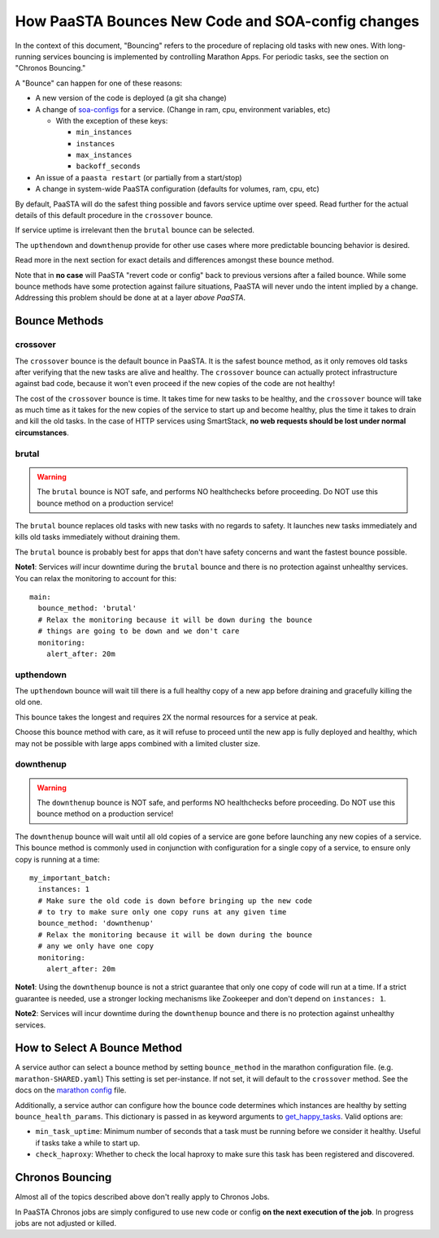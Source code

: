 How PaaSTA Bounces New Code and SOA-config changes
==================================================

In the context of this document, "Bouncing" refers to the procedure of
replacing old tasks with new ones. With long-running services bouncing
is implemented by controlling Marathon Apps. For periodic tasks, see the
section on "Chronos Bouncing."

A "Bounce" can happen for one of these reasons:

* A new version of the code is deployed (a git sha change)
* A change of `soa-configs <yelpsoa_configs.html>`_ for a service. (Change in ram, cpu, environment variables, etc)

  * With the exception of these keys:

    * ``min_instances``
    * ``instances``
    * ``max_instances``
    * ``backoff_seconds``

* An issue of a ``paasta restart`` (or partially from a start/stop)
* A change in system-wide PaaSTA configuration (defaults for volumes, ram, cpu, etc)

By default, PaaSTA will do the safest thing possible and favors service uptime
over speed. Read further for the actual details of this default procedure in the
``crossover`` bounce.

If service uptime is irrelevant then the ``brutal`` bounce can be selected.

The ``upthendown`` and ``downthenup`` provide for other use cases where more
predictable bouncing behavior is desired.

Read more in the next section for exact details and differences amongst these
bounce method.

Note that in **no case** will PaaSTA "revert code or config" back to previous
versions after a failed bounce. While some bounce methods have some protection
against failure situations, PaaSTA will never undo the intent implied by a change.
Addressing this problem should be done at at a layer *above PaaSTA*.


Bounce Methods
^^^^^^^^^^^^^^

crossover
"""""""""

The ``crossover`` bounce is the default bounce in PaaSTA. It is the safest
bounce method, as it only removes old tasks after verifying that the new tasks
are alive and healthy. The ``crossover`` bounce can actually protect
infrastructure against bad code, because it won't even proceed if the new
copies of the code are not healthy!

The cost of the ``crossover`` bounce is time. It takes time for new tasks to be
healthy, and the ``crossover`` bounce will take as much time as it takes for
the new copies of the service to start up and become healthy, plus the time it
takes to drain and kill the old tasks. In the case of HTTP services using
SmartStack, **no web requests should be lost under normal circumstances**.

.. image:: bounce_crossover.png
   :scale: 100%


brutal
""""""

.. warning:: The ``brutal`` bounce is NOT safe, and performs NO healthchecks before proceeding. Do NOT use this bounce method on a production service!

The ``brutal`` bounce replaces old tasks with new tasks with no regards to
safety. It launches new tasks immediately and kills old tasks immediately
without draining them.

The ``brutal`` bounce is probably best for apps that don't have safety concerns
and want the fastest bounce possible.

.. image:: bounce_brutal.png
   :scale: 100%

**Note1**: Services *will* incur downtime during the ``brutal`` bounce and
there is no protection against unhealthy services. You can relax the monitoring
to account for this::

    main:
      bounce_method: 'brutal'
      # Relax the monitoring because it will be down during the bounce
      # things are going to be down and we don't care
      monitoring:
        alert_after: 20m


upthendown
""""""""""

The ``upthendown`` bounce will wait till there is a full healthy copy of a new
app before draining and gracefully killing the old one.

This bounce takes the longest and requires 2X the normal resources for a
service at peak.

Choose this bounce method with care, as it will refuse to proceed until the new
app is fully deployed and healthy, which may not be possible with large apps
combined with a limited cluster size.

.. image:: bounce_upthendown.png
   :scale: 100%

downthenup
""""""""""

.. warning:: The ``downthenup`` bounce is NOT safe, and performs NO healthchecks before proceeding. Do NOT use this bounce method on a production service!

The ``downthenup`` bounce will wait until all old copies of a service are gone
before launching any new copies of a service. This bounce method is commonly
used in conjunction with configuration for a single copy of a service, to
ensure only copy is running at a time::

    my_important_batch:
      instances: 1
      # Make sure the old code is down before bringing up the new code
      # to try to make sure only one copy runs at any given time
      bounce_method: 'downthenup'
      # Relax the monitoring because it will be down during the bounce
      # any we only have one copy
      monitoring:
        alert_after: 20m

**Note1**: Using the ``downthenup`` bounce is not a strict guarantee that only
one copy of code will run at a time. If a strict guarantee is needed, use a
stronger locking mechanisms like Zookeeper and don't depend on ``instances: 1``.

**Note2**: Services will incur downtime during the ``downthenup`` bounce and there
is no protection against unhealthy services.

.. image:: bounce_downthenup.png
   :scale: 100%

How to Select A Bounce Method
^^^^^^^^^^^^^^^^^^^^^^^^^^^^^

A service author can select a bounce method by setting ``bounce_method`` in
the marathon configuration file. (e.g. ``marathon-SHARED.yaml``) This setting
is set per-instance. If not set, it will default to the ``crossover`` method.
See the docs on the `marathon config <yelpsoa_configs.html#marathon-clustername-yaml>`_ file.

Additionally, a service author can configure how the bounce code determines
which instances are healthy by setting ``bounce_health_params``. This
dictionary is passed in as keyword arguments to `get_happy_tasks <generated/paasta_tools.bounce_lib.html#bounce_lib.get_happy_tasks>`_.
Valid options are:

* ``min_task_uptime``: Minimum number of seconds that a task must be running
  before we consider it healthy. Useful if tasks take a while to start up.
* ``check_haproxy``: Whether to check the local haproxy to make sure this task
  has been registered and discovered.

Chronos Bouncing
^^^^^^^^^^^^^^^^

Almost all of the topics described above don't really apply to Chronos Jobs.

In PaaSTA Chronos jobs are simply configured to use new code or config **on the
next execution of the job**. In progress jobs are not adjusted or killed.
